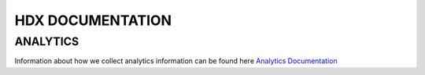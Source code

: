 HDX DOCUMENTATION
=================

ANALYTICS
---------
Information about how we collect analytics information can be found here `Analytics Documentation <analytics/index.rst>`_